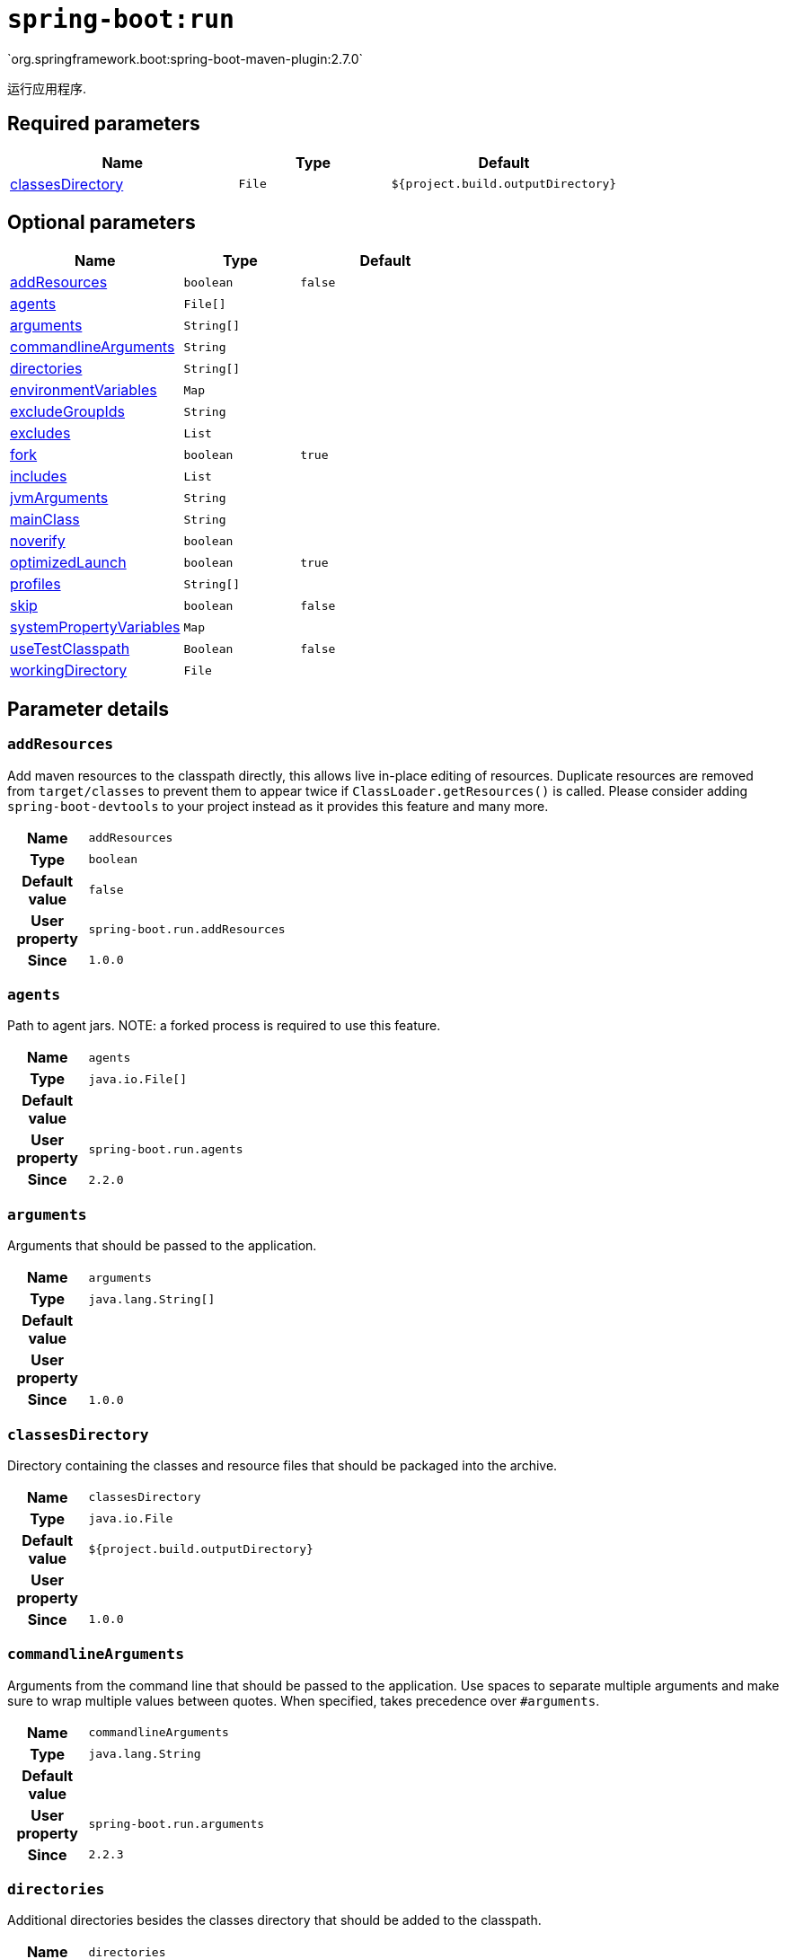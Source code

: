 

[[goals-run]]
= `spring-boot:run`
`org.springframework.boot:spring-boot-maven-plugin:2.7.0`

运行应用程序.


[[goals-run-parameters-required]]
== Required parameters
[cols="3,2,3"]
|===
| Name | Type | Default

| <<goals-run-parameters-details-classesDirectory,classesDirectory>>
| `File`
| `${project.build.outputDirectory}`

|===


[[goals-run-parameters-optional]]
== Optional parameters
[cols="3,2,3"]
|===
| Name | Type | Default

| <<goals-run-parameters-details-addResources,addResources>>
| `boolean`
| `false`

| <<goals-run-parameters-details-agents,agents>>
| `File[]`
|

| <<goals-run-parameters-details-arguments,arguments>>
| `String[]`
|

| <<goals-run-parameters-details-commandlineArguments,commandlineArguments>>
| `String`
|

| <<goals-run-parameters-details-directories,directories>>
| `String[]`
|

| <<goals-run-parameters-details-environmentVariables,environmentVariables>>
| `Map`
|

| <<goals-run-parameters-details-excludeGroupIds,excludeGroupIds>>
| `String`
|

| <<goals-run-parameters-details-excludes,excludes>>
| `List`
|

| <<goals-run-parameters-details-fork,fork>>
| `boolean`
| `true`

| <<goals-run-parameters-details-includes,includes>>
| `List`
|

| <<goals-run-parameters-details-jvmArguments,jvmArguments>>
| `String`
|

| <<goals-run-parameters-details-mainClass,mainClass>>
| `String`
|

| <<goals-run-parameters-details-noverify,noverify>>
| `boolean`
|

| <<goals-run-parameters-details-optimizedLaunch,optimizedLaunch>>
| `boolean`
| `true`

| <<goals-run-parameters-details-profiles,profiles>>
| `String[]`
|

| <<goals-run-parameters-details-skip,skip>>
| `boolean`
| `false`

| <<goals-run-parameters-details-systemPropertyVariables,systemPropertyVariables>>
| `Map`
|

| <<goals-run-parameters-details-useTestClasspath,useTestClasspath>>
| `Boolean`
| `false`

| <<goals-run-parameters-details-workingDirectory,workingDirectory>>
| `File`
|

|===


[[goals-run-parameters-details]]
== Parameter details


[[goals-run-parameters-details-addResources]]
=== `addResources`
Add maven resources to the classpath directly, this allows live in-place editing of resources. Duplicate resources are removed from `target/classes` to prevent them to appear twice if `ClassLoader.getResources()` is called. Please consider adding `spring-boot-devtools` to your project instead as it provides this feature and many more.

[cols="10h,90"]
|===

| Name
| `addResources`

| Type
| `boolean`

| Default value
| `false`

| User property
| ``spring-boot.run.addResources``

| Since
| `1.0.0`

|===


[[goals-run-parameters-details-agents]]
=== `agents`
Path to agent jars. NOTE: a forked process is required to use this feature.

[cols="10h,90"]
|===

| Name
| `agents`

| Type
| `java.io.File[]`

| Default value
|

| User property
| ``spring-boot.run.agents``

| Since
| `2.2.0`

|===


[[goals-run-parameters-details-arguments]]
=== `arguments`
Arguments that should be passed to the application.

[cols="10h,90"]
|===

| Name
| `arguments`

| Type
| `java.lang.String[]`

| Default value
|

| User property
|

| Since
| `1.0.0`

|===


[[goals-run-parameters-details-classesDirectory]]
=== `classesDirectory`
Directory containing the classes and resource files that should be packaged into the archive.

[cols="10h,90"]
|===

| Name
| `classesDirectory`

| Type
| `java.io.File`

| Default value
| `${project.build.outputDirectory}`

| User property
|

| Since
| `1.0.0`

|===


[[goals-run-parameters-details-commandlineArguments]]
=== `commandlineArguments`
Arguments from the command line that should be passed to the application. Use spaces to separate multiple arguments and make sure to wrap multiple values between quotes. When specified, takes precedence over `#arguments`.

[cols="10h,90"]
|===

| Name
| `commandlineArguments`

| Type
| `java.lang.String`

| Default value
|

| User property
| ``spring-boot.run.arguments``

| Since
| `2.2.3`

|===


[[goals-run-parameters-details-directories]]
=== `directories`
Additional directories besides the classes directory that should be added to the classpath.

[cols="10h,90"]
|===

| Name
| `directories`

| Type
| `java.lang.String[]`

| Default value
|

| User property
| ``spring-boot.run.directories``

| Since
| `1.0.0`

|===


[[goals-run-parameters-details-environmentVariables]]
=== `environmentVariables`
List of Environment variables that should be associated with the forked process used to run the application. NOTE: a forked process is required to use this feature.

[cols="10h,90"]
|===

| Name
| `environmentVariables`

| Type
| `java.util.Map`

| Default value
|

| User property
|

| Since
| `2.1.0`

|===


[[goals-run-parameters-details-excludeGroupIds]]
=== `excludeGroupIds`
Comma separated list of groupId names to exclude (exact match).

[cols="10h,90"]
|===

| Name
| `excludeGroupIds`

| Type
| `java.lang.String`

| Default value
|

| User property
| ``spring-boot.excludeGroupIds``

| Since
| `1.1.0`

|===


[[goals-run-parameters-details-excludes]]
=== `excludes`
Collection of artifact definitions to exclude. The `Exclude` element defines mandatory `groupId` and `artifactId` properties and an optional `classifier` property.

[cols="10h,90"]
|===

| Name
| `excludes`

| Type
| `java.util.List`

| Default value
|

| User property
| ``spring-boot.excludes``

| Since
| `1.1.0`

|===

[[goals-run-parameters-details-fork]]
=== `fork`
Deprecated. Flag to indicate if the run processes should be forked. Disabling forking will disable some features such as an agent, custom JVM arguments, devtools or specifying the working directory to use.

[cols="10h,90"]
|===

| Name
| `fork`

| Type
| `boolean`

| Default value
| `true`

| User property
| ``spring-boot.run.fork``

| Since
| `1.2.0`

|===


[[goals-run-parameters-details-includes]]
=== `includes`
Collection of artifact definitions to include. The `Include` element defines mandatory `groupId` and `artifactId` properties and an optional mandatory `groupId` and `artifactId` properties and an optional `classifier` property.


[cols="10h,90"]
|===

| Name
| `includes`

| Type
| `java.util.List`

| Default value
|

| User property
| ``spring-boot.includes``

| Since
| `1.2.0`

|===


[[goals-run-parameters-details-jvmArguments]]
=== `jvmArguments`
JVM arguments that should be associated with the forked process used to run the application. On command line, make sure to wrap multiple values between quotes. NOTE: a forked process is required to use this feature.

[cols="10h,90"]
|===

| Name
| `jvmArguments`

| Type
| `java.lang.String`

| Default value
|

| User property
| ``spring-boot.run.jvmArguments``

| Since
| `1.1.0`

|===


[[goals-run-parameters-details-mainClass]]
=== `mainClass`
The name of the main class. If not specified the first compiled class found that contains a 'main' method will be used.

[cols="10h,90"]
|===

| Name
| `mainClass`

| Type
| `java.lang.String`

| Default value
|

| User property
| ``spring-boot.run.main-class``

| Since
| `1.0.0`

|===


[[goals-run-parameters-details-noverify]]
=== `noverify`
Flag to say that the agent requires -noverify.

[cols="10h,90"]
|===

| Name
| `noverify`

| Type
| `boolean`

| Default value
|

| User property
| ``spring-boot.run.noverify``

| Since
| `1.0.0`

|===


[[goals-run-parameters-details-optimizedLaunch]]
=== `optimizedLaunch`
Whether the JVM's launch should be optimized.

[cols="10h,90"]
|===

| Name
| `optimizedLaunch`

| Type
| `boolean`

| Default value
| `true`

| User property
| ``spring-boot.run.optimizedLaunch``

| Since
| `2.2.0`

|===


[[goals-run-parameters-details-profiles]]
=== `profiles`
The spring profiles to activate. Convenience shortcut of specifying the 'spring.profiles.active' argument. On command line use commas to separate multiple profiles.

[cols="10h,90"]
|===

| Name
| `profiles`

| Type
| `java.lang.String[]`

| Default value
|

| User property
| ``spring-boot.run.profiles``

| Since
| `1.3.0`

|===


[[goals-run-parameters-details-skip]]
=== `skip`
Skip the execution.

[cols="10h,90"]
|===

| Name
| `skip`

| Type
| `boolean`

| Default value
| `false`

| User property
| ``spring-boot.run.skip``

| Since
| `1.3.2`

|===


[[goals-run-parameters-details-systemPropertyVariables]]
=== `systemPropertyVariables`
List of JVM system properties to pass to the process. NOTE: a forked process is required to use this feature.

[cols="10h,90"]
|===

| Name
| `systemPropertyVariables`

| Type
| `java.util.Map`

| Default value
|

| User property
|

| Since
| `2.1.0`

|===


[[goals-run-parameters-details-useTestClasspath]]
=== `useTestClasspath`
Flag to include the test classpath when running.

[cols="10h,90"]
|===

| Name
| `useTestClasspath`

| Type
| `java.lang.Boolean`

| Default value
| `false`

| User property
| ``spring-boot.run.useTestClasspath``

| Since
| `1.3.0`

|===


[[goals-run-parameters-details-workingDirectory]]
=== `workingDirectory`
Current working directory to use for the application. If not specified, basedir will be used. NOTE: a forked process is required to use this feature.

[cols="10h,90"]
|===

| Name
| `workingDirectory`

| Type
| `java.io.File`

| Default value
|

| User property
| ``spring-boot.run.workingDirectory``

| Since
| `1.5.0`

|===
